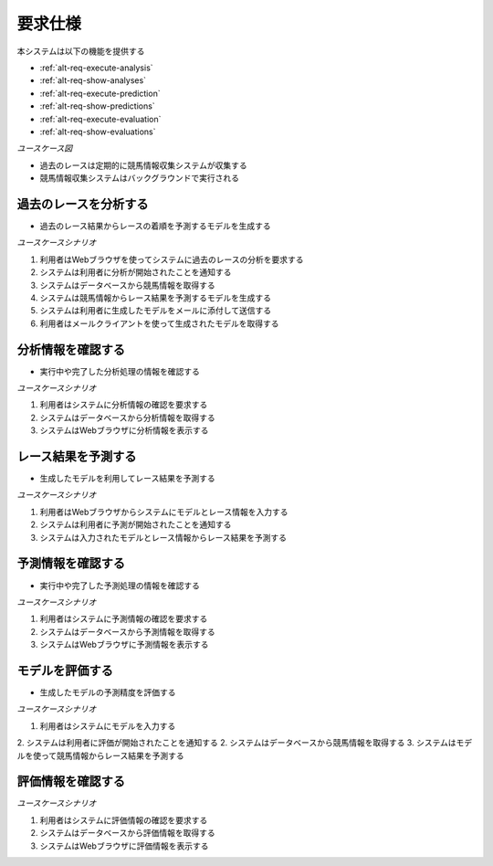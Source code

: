 要求仕様
========

本システムは以下の機能を提供する

- :ref:`alt-req-execute-analysis`
- :ref:`alt-req-show-analyses`
- :ref:`alt-req-execute-prediction`
- :ref:`alt-req-show-predictions`
- :ref:`alt-req-execute-evaluation`
- :ref:`alt-req-show-evaluations`

*ユースケース図*

.. uml:: umls/usecase.uml

- 過去のレースは定期的に競馬情報収集システムが収集する
- 競馬情報収集システムはバックグラウンドで実行される

.. _alt-req-execute-analysis:

過去のレースを分析する
----------------------

- 過去のレース結果からレースの着順を予測するモデルを生成する

*ユースケースシナリオ*

1. 利用者はWebブラウザを使ってシステムに過去のレースの分析を要求する
2. システムは利用者に分析が開始されたことを通知する
3. システムはデータベースから競馬情報を取得する
4. システムは競馬情報からレース結果を予測するモデルを生成する
5. システムは利用者に生成したモデルをメールに添付して送信する
6. 利用者はメールクライアントを使って生成されたモデルを取得する

.. _alt-req-show-analyses:

分析情報を確認する
------------------

- 実行中や完了した分析処理の情報を確認する

*ユースケースシナリオ*

1. 利用者はシステムに分析情報の確認を要求する
2. システムはデータベースから分析情報を取得する
3. システムはWebブラウザに分析情報を表示する

.. _alt-req-execute-prediction:

レース結果を予測する
--------------------

- 生成したモデルを利用してレース結果を予測する

*ユースケースシナリオ*

1. 利用者はWebブラウザからシステムにモデルとレース情報を入力する
2. システムは利用者に予測が開始されたことを通知する
3. システムは入力されたモデルとレース情報からレース結果を予測する

.. _alt-req-show-predictions:

予測情報を確認する
------------------

- 実行中や完了した予測処理の情報を確認する

*ユースケースシナリオ*

1. 利用者はシステムに予測情報の確認を要求する
2. システムはデータベースから予測情報を取得する
3. システムはWebブラウザに予測情報を表示する

.. _alt-req-execute-evaluation:

モデルを評価する
----------------

- 生成したモデルの予測精度を評価する

*ユースケースシナリオ*

1. 利用者はシステムにモデルを入力する
2. システムは利用者に評価が開始されたことを通知する
2. システムはデータベースから競馬情報を取得する
3. システムはモデルを使って競馬情報からレース結果を予測する

.. _alt-req-show-evaluations:

評価情報を確認する
------------------

*ユースケースシナリオ*

1. 利用者はシステムに評価情報の確認を要求する
2. システムはデータベースから評価情報を取得する
3. システムはWebブラウザに評価情報を表示する
